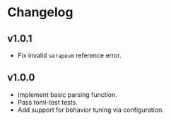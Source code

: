 * Changelog

** v1.0.1

- Fix invalid ~serapeum~ reference error.

** v1.0.0

- Implement basic parsing function.
- Pass toml-test tests.
- Add support for behavior tuning via configuration.
